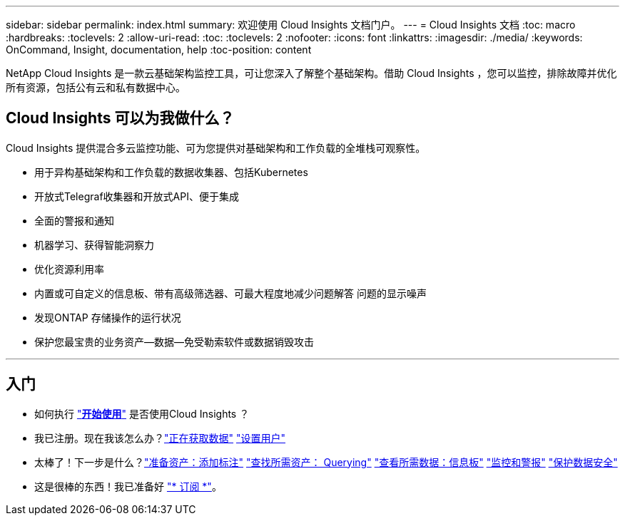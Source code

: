 ---
sidebar: sidebar 
permalink: index.html 
summary: 欢迎使用 Cloud Insights 文档门户。 
---
= Cloud Insights 文档
:toc: macro
:hardbreaks:
:toclevels: 2
:allow-uri-read: 
:toc: 
:toclevels: 2
:nofooter: 
:icons: font
:linkattrs: 
:imagesdir: ./media/
:keywords: OnCommand, Insight, documentation, help
:toc-position: content


[role="lead"]
NetApp Cloud Insights 是一款云基础架构监控工具，可让您深入了解整个基础架构。借助 Cloud Insights ，您可以监控，排除故障并优化所有资源，包括公有云和私有数据中心。



== Cloud Insights 可以为我做什么？

Cloud Insights 提供混合多云监控功能、可为您提供对基础架构和工作负载的全堆栈可观察性。

* 用于异构基础架构和工作负载的数据收集器、包括Kubernetes
* 开放式Telegraf收集器和开放式API、便于集成
* 全面的警报和通知
* 机器学习、获得智能洞察力
* 优化资源利用率
* 内置或可自定义的信息板、带有高级筛选器、可最大程度地减少问题解答 问题的显示噪声
* 发现ONTAP 存储操作的运行状况 
* 保护您最宝贵的业务资产—数据—免受勒索软件或数据销毁攻击


'''


== 入门

* 如何执行 link:task_cloud_insights_onboarding_1.html["*开始使用*"] 是否使用Cloud Insights ？
* 我已注册。现在我该怎么办？link:task_getting_started_with_cloud_insights.html["正在获取数据"]
link:concept_user_roles.html["设置用户"]
* 太棒了！下一步是什么？link:task_defining_annotations.html["准备资产：添加标注"]
link:concept_querying_assets.html["查找所需资产： Querying"]
link:concept_dashboards_overview.html["查看所需数据：信息板"]
link:https:task_create_monitor.html["监控和警报"]
link:https://docs.netapp.com/us-en/cloudinsights/task_cs_getting_started.html["保护数据安全"]
* 这是很棒的东西！我已准备好 link:concept_subscribing_to_cloud_insights.html["* 订阅 *"]。

